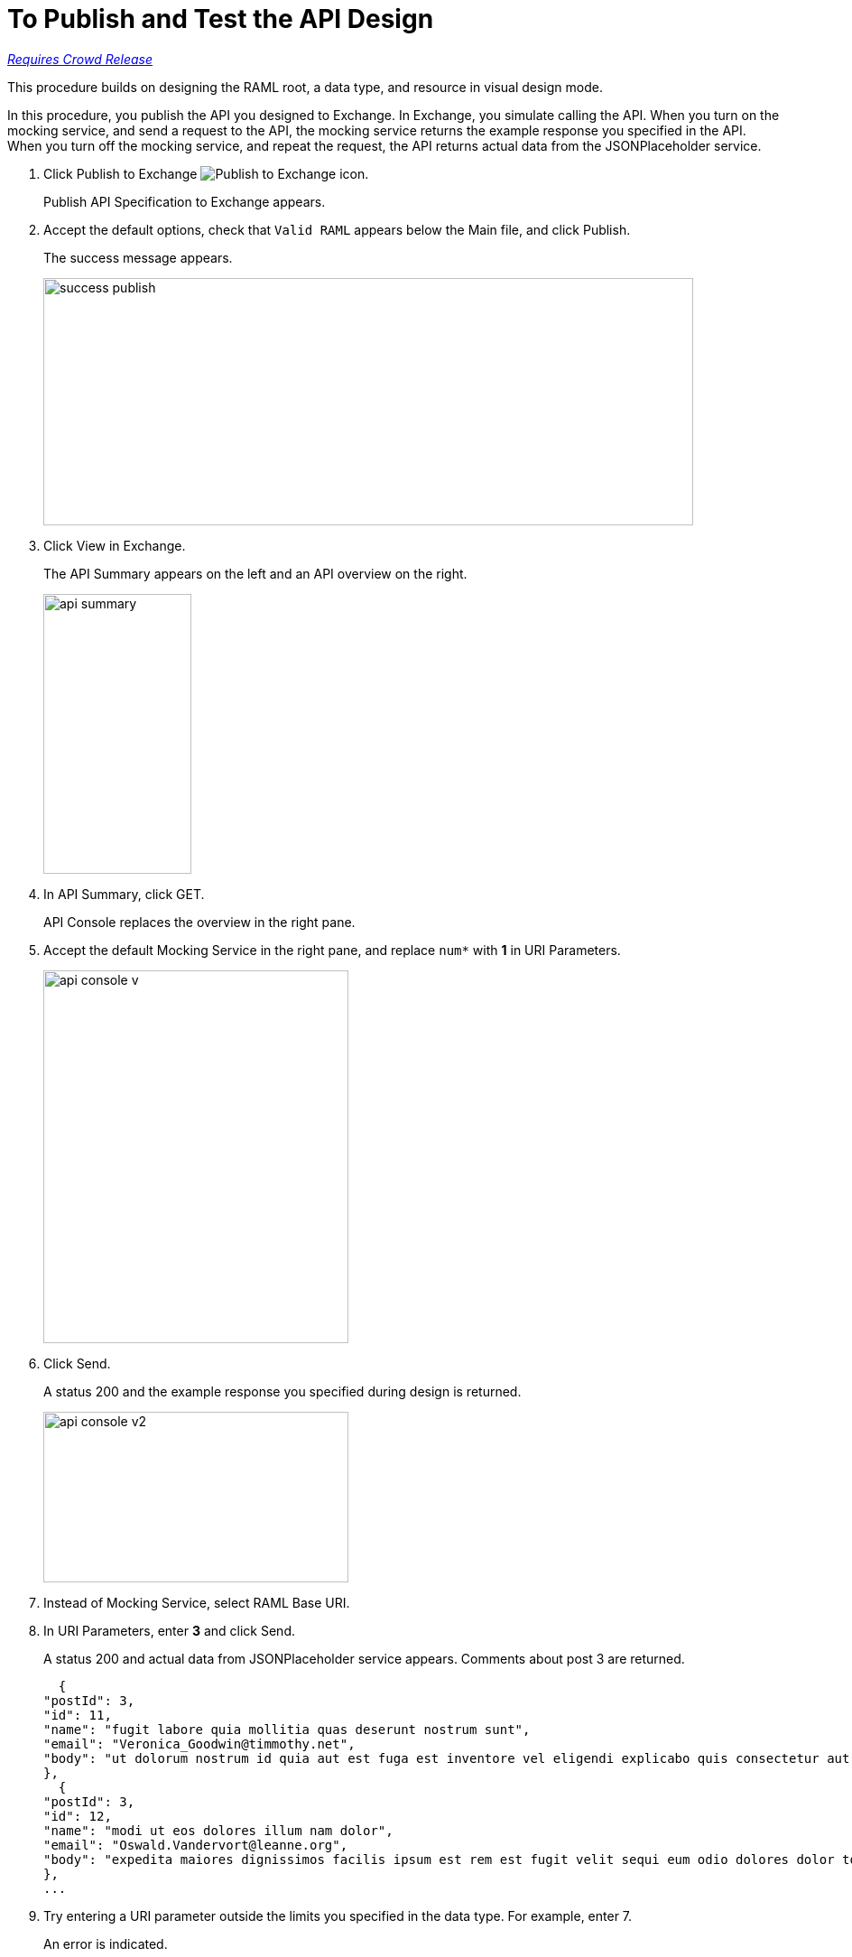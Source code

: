 = To Publish and Test the API Design

link:/getting-started/api-lifecycle-overview#which-version[_Requires Crowd Release_]

This procedure builds on designing the RAML root, a data type, and resource in visual design mode.

In this procedure, you publish the API you designed to Exchange. In Exchange, you simulate calling the API. When you turn on the mocking service, and send a request to the API, the mocking service returns the example response you specified in the API. When you turn off the mocking service, and repeat the request, the API returns actual data from the JSONPlaceholder service.

. Click Publish to Exchange image:publish-exchange.png[Publish to Exchange icon].
+
Publish API Specification to Exchange appears.
+
. Accept the default options, check that `Valid RAML` appears below the Main file, and click Publish.
+
The success message appears.
+
image::success-publish.png[width=720,height=274]
+
. Click View in Exchange.
+
The API Summary appears on the left and an API overview on the right.
+
image::api-summary.png[height=310,width=164]
. In API Summary, click GET.
+
API Console replaces the overview in the right pane.
+
. Accept the default Mocking Service in the right pane, and replace `num*` with *1* in URI Parameters.
+
image::api-console-v.png[width=338,height=413]
. Click Send.
+
A status 200 and the example response you specified during design is returned.
+
image::api-console-v2.png[width=338,height=189]
+
. Instead of Mocking Service, select RAML Base URI.
. In URI Parameters, enter *3* and click Send.
+
A status 200 and actual data from JSONPlaceholder service appears. Comments about post 3 are returned.
+
----
  {
"postId": 3,
"id": 11,
"name": "fugit labore quia mollitia quas deserunt nostrum sunt",
"email": "Veronica_Goodwin@timmothy.net",
"body": "ut dolorum nostrum id quia aut est fuga est inventore vel eligendi explicabo quis consectetur aut occaecati repellat id natus quo est ut blanditiis quia ut vel ut maiores ea"
},
  {
"postId": 3,
"id": 12,
"name": "modi ut eos dolores illum nam dolor",
"email": "Oswald.Vandervort@leanne.org",
"body": "expedita maiores dignissimos facilis ipsum est rem est fugit velit sequi eum odio dolores dolor totam occaecati ratione eius rem velit"
},
...
----
. Try entering a URI parameter outside the limits you specified in the data type. For example, enter 7.
+
An error is indicated.

// test later to see what happens

== See Also

* link:/design-center/v/1.0/design-branch-filelock-concept[About Sharing Branches and Locking]
* link:/design-center/v/1.0/design-api-v-concept[Visual Design]

